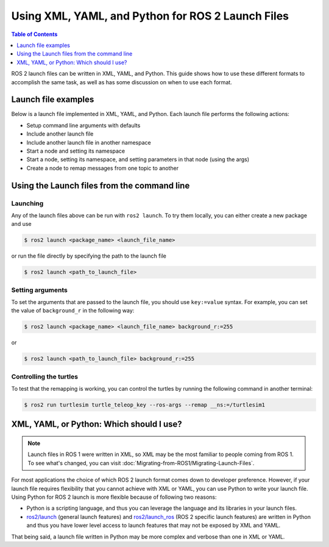 .. redirect-from::

  Guides/Launch-file-different-formats

Using XML, YAML, and Python for ROS 2 Launch Files
==================================================

.. contents:: Table of Contents
   :depth: 1
   :local:

ROS 2 launch files can be written in XML, YAML, and Python.
This guide shows how to use these different formats to accomplish the same task, as well as has some discussion on when to use each format.

Launch file examples
--------------------

Below is a launch file implemented in XML, YAML, and Python.
Each launch file performs the following actions:

* Setup command line arguments with defaults
* Include another launch file
* Include another launch file in another namespace
* Start a node and setting its namespace
* Start a node, setting its namespace, and setting parameters in that node (using the args)
* Create a node to remap messages from one topic to another

.. tabs::

   .. group-tab:: XML

      .. literalinclude:: launch/different_formats_launch.xml
        :language: xml

   .. group-tab:: YAML

      .. literalinclude:: launch/different_formats_launch.yaml
        :language: yaml

   .. group-tab:: Python

      .. literalinclude:: launch/different_formats_launch.py
        :language: python


Using the Launch files from the command line
--------------------------------------------

Launching
^^^^^^^^^

Any of the launch files above can be run with ``ros2 launch``.
To try them locally, you can either create a new package and use

.. code-block:: console

  $ ros2 launch <package_name> <launch_file_name>

or run the file directly by specifying the path to the launch file

.. code-block:: console

  $ ros2 launch <path_to_launch_file>

Setting arguments
^^^^^^^^^^^^^^^^^

To set the arguments that are passed to the launch file, you should use ``key:=value`` syntax.
For example, you can set the value of ``background_r`` in the following way:

.. code-block:: console

  $ ros2 launch <package_name> <launch_file_name> background_r:=255

or

.. code-block:: console

  $ ros2 launch <path_to_launch_file> background_r:=255

Controlling the turtles
^^^^^^^^^^^^^^^^^^^^^^^

To test that the remapping is working, you can control the turtles by running the following command in another terminal:

.. code-block:: console

  $ ros2 run turtlesim turtle_teleop_key --ros-args --remap __ns:=/turtlesim1


.. _launch-file-different-formats-which:

XML, YAML, or Python: Which should I use?
-----------------------------------------

.. note::

  Launch files in ROS 1 were written in XML, so XML may be the most familiar to people coming from ROS 1.
  To see what's changed, you can visit :doc:`Migrating-from-ROS1/Migrating-Launch-Files`.

For most applications the choice of which ROS 2 launch format comes down to developer preference.
However, if your launch file requires flexibility that you cannot achieve with XML or YAML, you can use Python to write your launch file.
Using Python for ROS 2 launch is more flexible because of following two reasons:

* Python is a scripting language, and thus you can leverage the language and its libraries in your launch files.
* `ros2/launch <https://github.com/ros2/launch>`_ (general launch features) and `ros2/launch_ros <https://github.com/ros2/launch_ros>`_ (ROS 2 specific launch features) are written in Python and thus you have lower level access to launch features that may not be exposed by XML and YAML.

That being said, a launch file written in Python may be more complex and verbose than one in XML or YAML.
